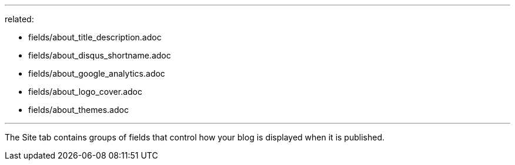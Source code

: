--- 
related:

    - fields/about_title_description.adoc
    - fields/about_disqus_shortname.adoc
    - fields/about_google_analytics.adoc
    - fields/about_logo_cover.adoc 
    - fields/about_themes.adoc 

---

The Site tab contains groups of fields that control how your blog is displayed when it is published. 